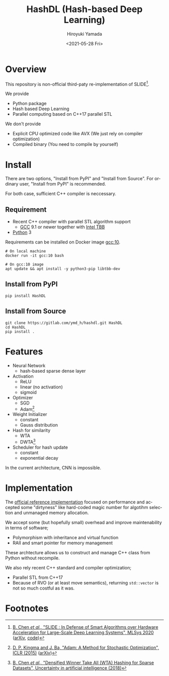 #+options: ':nil *:t -:t ::t <:t H:3 \n:nil ^:t arch:headline
#+options: author:t broken-links:nil c:nil creator:nil
#+options: d:(not "LOGBOOK") date:t e:t email:nil f:t inline:t num:t
#+options: p:nil pri:nil prop:nil stat:t tags:t tasks:t tex:t
#+options: timestamp:t title:t toc:t todo:t |:t
#+title: HashDL (Hash-based Deep Learning)
#+date: <2021-05-28 Fri>
#+author: Hiroyuki Yamada
#+language: en
#+select_tags: export
#+exclude_tags: noexport
#+creator: Emacs 27.1 (Org mode 9.3.7)


* Overview
This repository is non-official third-paty re-implementation of SLIDE[fn:1].

We provide
- Python package
- Hash based Deep Learning
- Parallel computing based on C++17 parallel STL


We don't provide
- Explicit CPU optimized code like AVX (We just rely on compiler optimization)
- Compiled binary (You need to compile by yourself)


* Install

There are two options, "Install from PyPI" and "Install from Source".
For ordinary user, "Install from PyPI" is recommended.

For both case, sufficient C++ compiler is neccessary.

** Requirement
- Recent C++ compiler with parallel STL algorithm support
  - [[https://gcc.gnu.org/][GCC]] 9.1 or newer together with [[https://github.com/oneapi-src/oneTBB][Intel TBB]]
- [[https://www.python.org/][Python]] 3


Requirements can be installed on Docker image [[https://hub.docker.com/_/gcc][gcc:10]].

#+begin_src shell
# On local machine
docker run -it gcc:10 bash

# On gcc:10 image
apt update && apt install -y python3-pip libtbb-dev
#+end_src


** Install from PyPI

#+begin_src shell
pip install HashDL
#+end_src


** Install from Source

#+begin_src shell
git clone https://gitlab.com/ymd_h/hashdl.git HashDL
cd HashDL
pip install .
#+end_src

* Features

- Neural Network
  - hash-based sparse dense layer
- Activation
  - ReLU
  - linear (no activation)
  - sigmoid
- Optimizer
  - SGD
  - Adam[fn:3]
- Weight Initializer
  - constant
  - Gauss distribution
- Hash for similarity
  - WTA
  - DWTA[fn:2]
- Scheduler for hash update
  - constant
  - exponential decay


In the current architecture, CNN is impossible.

* Implementation

The [[https://github.com/keroro824/HashingDeepLearning][official reference implementation]] focused on performance and
accepted some "dirtyness" like hard-coded magic number for algotihm
selection and unmanaged memory allocation.

We accept some (but hopefully small) overhead and improve
maintenability in terms of software;

- Polymorphism with inheritance and virtual function
- RAII and smart pointer for memory management

These archtecture allows us to construct and manage C++ class from
Python without recompile.


We also rely recent C++ standard and compiler optimization;

- Parallel STL from C++17
- Because of RVO (or at least move semantics), returning ~std::vector~
  is not so much costful as it was.


* Footnotes

[fn:3] [[https://iclr.cc/archive/www/doku.php%3Fid=iclr2015:main.html][D. P. Kingma and J. Ba, "Adam: A Method for Stochastic Optimization", ICLR (2015)]] ([[https://arxiv.org/abs/1412.6980][arXiv]])

[fn:2] [[http://auai.org/uai2018/proceedings/papers/321.pdf][B. Chen /et al/., "Densified Winner Take All (WTA) Hashing for Sparse Datasets", Uncertainty in artificial intelligence (2018)]]

[fn:1] [[https://mlsys.org/Conferences/2020/Schedule?showEvent=1410][B. Chen /et al/., "SLIDE : In Defense of Smart Algorithms over Hardware Acceleration for Large-Scale Deep Learning Systems", MLSys 2020]] ([[https://arxiv.org/abs/1903.03129][arXiv]], [[https://github.com/keroro824/HashingDeepLearning][code]])
